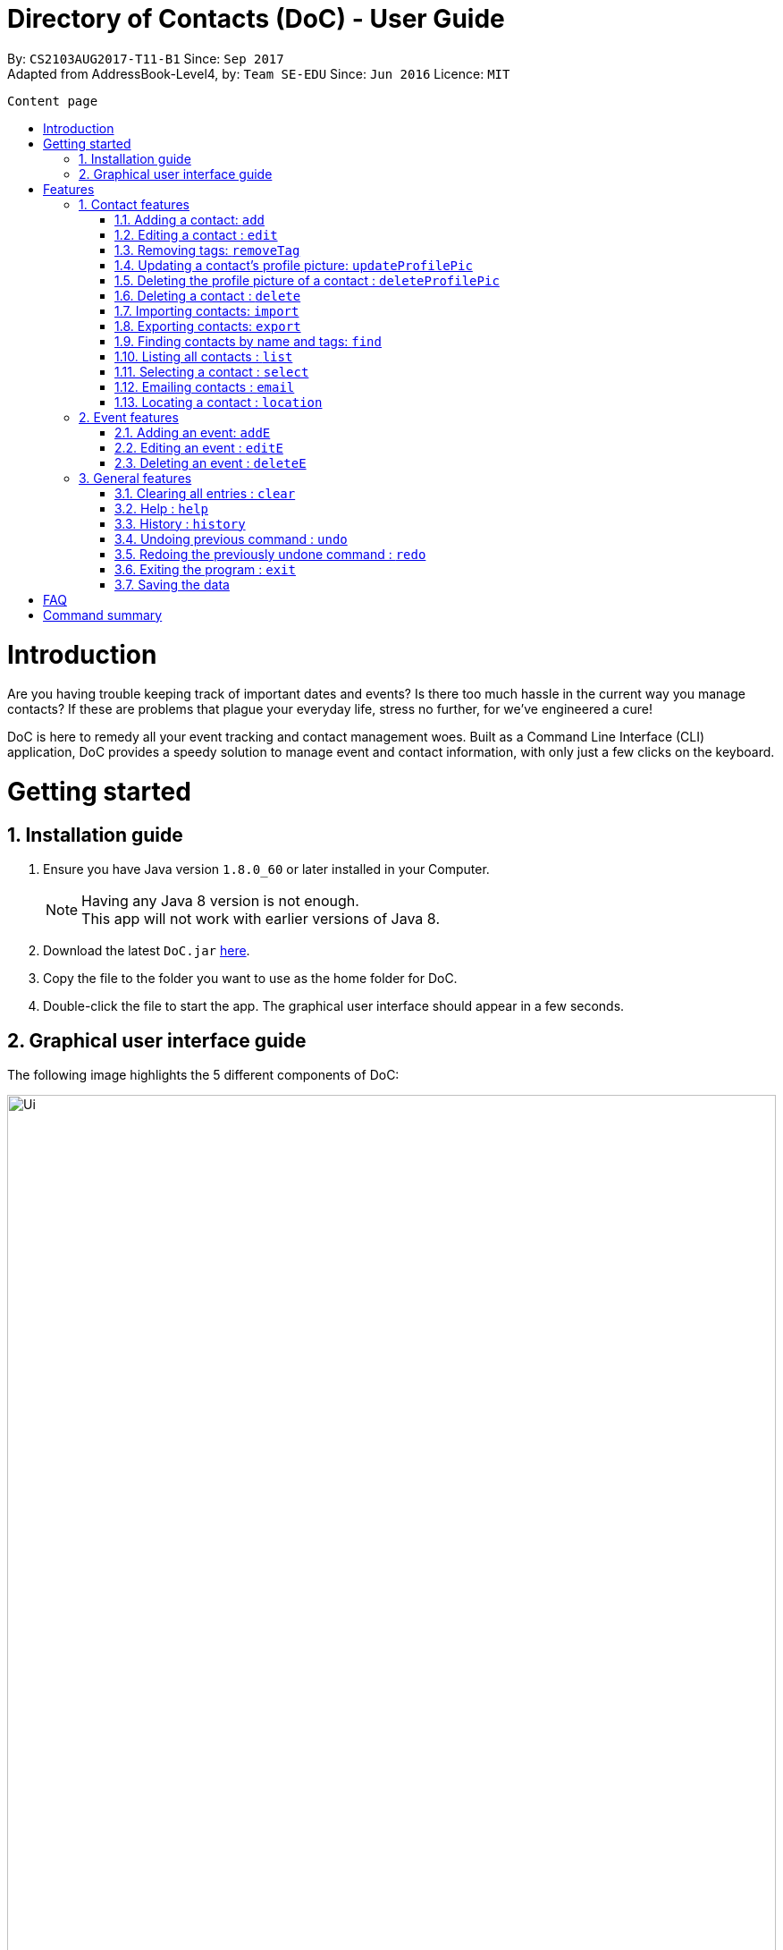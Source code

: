 = Directory of Contacts (DoC) - User Guide
:toc:
:toc-title:
:toc-placement: preamble
:sectnums:
:imagesDir: images
:stylesDir: stylesheets
:experimental:
ifdef::env-github[]
:tip-caption: :bulb:
:note-caption: :information_source:
endif::[]
:repoURL: https://github.com/CS2103AUG2017-T11-B1/main

By: `CS2103AUG2017-T11-B1`      Since: `Sep 2017` +
Adapted from AddressBook-Level4, by: `Team SE-EDU`      Since: `Jun 2016`      Licence: `MIT`

<<<

 Content page





= Introduction
Are you having trouble keeping track of important dates and events? Is there too much hassle
in the current way you manage contacts? If these are problems that plague your everyday life, stress no further, for we've
engineered a cure!

DoC is here to remedy all your event tracking and contact management woes. Built as a Command Line Interface (CLI) application,
DoC provides a speedy solution to manage event and contact information, with only just a few clicks on the keyboard.

= Getting started
== Installation guide
.  Ensure you have Java version `1.8.0_60` or later installed in your Computer.
+
[NOTE]
Having any Java 8 version is not enough. +
This app will not work with earlier versions of Java 8.
+
.  Download the latest `DoC.jar` link:{repoURL}/releases[here].
.  Copy the file to the folder you want to use as the home folder for DoC.
.  Double-click the file to start the app. The graphical user interface should appear in a few seconds.

<<<

== Graphical user interface guide
The following image highlights the 5 different components of DoC: +

image::Ui.png[width="100%"]
Here's how you can use them: +

**Command box** +
Type your desired command into the `Command box` and press kbd:[Enter] to execute it. +
    e.g. typing *`help`* and pressing kbd:[Enter] will open the help window. +

**Status panel** +
The `Status panel` displays DoC's feedback on your latest command.

**Contacts panel** +
The `Contacts panel` displays a list of your contacts stored by DoC. All your contacts will be displayed and listed alphabetically by default.
Display customization can be achieved with commands `sort`, and `find`.

**Browser panel** +
The `Browser panel` is DoC's built-in browser that facilitates several cool features like the `location`, `email`, `import`
and `export` feature.

**Events panel** +
The `Events panel` displays your recorded events in the order of most urgent, coming soon, and overdue.


= Features

====
*Command Format*

* Words in `UPPER_CASE` are the parameters to be supplied by the user e.g. in `add n/NAME`, `NAME` is a parameter which can be used as `add n/John Doe`.
* Items in square brackets are optional e.g `n/NAME [t/TAG]` can be used as `n/John Doe t/friend` or as `n/John Doe`.
* Items with `…`​ after them can be used multiple times including zero times e.g. `[t/TAG]...` can be used as `{nbsp}` (i.e. 0 times), `t/friend`, `t/friend t/family` etc.
* Parameters can be in any order e.g. if the command specifies `n/NAME p/PHONE_NUMBER`, `p/PHONE_NUMBER n/NAME` is also acceptable.
====

== Contact features
You can manage your contacts through the following commands:

=== Adding a contact: `add`

Adds a contact to DoC. +
Format: `add n/NAME p/PHONE_NUMBER e/EMAIL a/ADDRESS [t/TAG]...`

[TIP]
A contact can have any number of tags (including 0)

Examples:

* `add n/John Doe p/98765432 e/johnd@example.com a/John street, block 123, #01-01`
* `add n/Betsy Crowe t/friend e/betsycrowe@example.com a/Newgate Prison p/1234567 t/criminal`

<<<

**Visual guide**

image::addpic.png[width="700"]

As shown in the image above, after entering the `add` command in the example, the newly added contact will appear in the `Contacts panel`

<<<

=== Editing a contact : `edit`

Edits an existing contact in DoC. +
Format: `edit INDEX [n/NAME] [p/PHONE] [e/EMAIL] [a/ADDRESS] [t/TAG]...`

****
* Edits the contact at the specified `INDEX`. The index refers to the index number shown in the last contact listing. The index *must be a positive integer* 1, 2, 3, ...
* At least one of the optional fields must be provided.
* Existing values will be updated to the input values.
* When editing tags, the existing tags of the contact will be removed i.e adding of tags is not cumulative.
* You can remove all the contact's tags by typing `t/` without specifying any tags after it.
****

Examples:

* `edit 1 p/91234567 e/johndoe@example.com` +
Edits the phone number and email address of the 1st contact to be `91234567` and `johndoe@example.com` respectively.
* `edit 2 n/Betsy Crower t/` +
Edits the name of the 2nd contact to be `Betsy Crower` and clears all existing tags.

**Visual guide**

image::editpic.png[width="700"]

As you can see from the image above, the `edit` command from the example will edit the stated parameters of a contact.

<<<

=== Removing tags: `removeTag`

Finds contacts whose names or tags contain any of the given tag and removes that tag. +
Format: `removeTag rm/INDEX t/TAG`

****
* The search is case sensitive. e.g `family` will match `family`
* `rm/INDEX` is not compulsory. If not given, it will remove the tag from all contacts
* If `rm/INDEX` is stated, tags from those indexes in the current list will be removed
* Only tag is searched
* Only full words will be matched e.g. `Family` will not match `Families`
* Contacts having that tag will be returned
****

Examples:

* `removeTag t/Friend` +
Friend tag is removed from all contacts.
* `removeTag rm/1 2 t/Friend` +
Friend tag is only removed from Index 1 and 2.

**Visual guide**

image::removeTagpic.png[width="700"]

As shown in the image above, the `removeTag` command will remove given `Tag` from all the appropriate contacts in Doc.

<<<

=== Updating a contact's profile picture: `updateProfilePic`

Updates the profile picture of a contact. +
Format: `updateProfilePic INDEX [u/imageUrl]`

****
* Updates the profile picture of the contact at the specified `INDEX`. The index refers to the index number shown in the last contact listing. The index *must be a positive integer* 1, 2, 3, ...
* The index must be valid as well
* The `imageUrl` must be a valid one. It should start with `file:///` for images stored locally
* Or a valid web URL for an image stored on the internet
****

NOTE: If the image used as a profile picture of a particular contact gets moved or deleted, the profile picture of that contact will be changed back to the default one.

Examples:

* `updateProfilePic 1 u/file:///C:/Users/Bobby/image.jpg` +
Updates the profile picture of the 1st contact to be the image at `file:///C:/Users/Bobby/image.jpg` +
* `updateProfilePic 2 u/http://www.google.com/images/image.png` +
Updates the profile picture of the 2nd contact to be the image at `http://www.google.com/images/image.png` +

<<<

**Visual guide**

image::updateProfilePicImageExample.jpg[width="1000"]

As shown in the image above, after entering the `updateProfilePic` command, the profile picture of the contact at the specified index is updated to the image stored at the url specified.

<<<

=== Deleting the profile picture of a contact : `deleteProfilePic`

Deletes the profile picture of the specified contact from DoC. +
Format: `deleteProfilePic INDEX`

****
* Deletes the profile picture of the contact at the specified `INDEX`.
* The index refers to the index number shown in the most recent listing.
* The index *must be a positive integer* 1, 2, 3, ...
* The index must be valid as well.
****

Examples:

* `list` +
`deleteProfilePic 2` +
Deletes the profile picture of the 2nd contact in the DoC.
* `find Bobby` +
`deleteProfilePic 1` +
Deletes the profile picture of the 1st contact in the results of the `find` command.

**Visual guide**

image::deleteProfilePicImageExample.jpg[width="1000"]

As shown in the image above, after entering the `deleteProfilePic` command, the profile picture of the contact at the specified index is reverted back to the default.

<<<

=== Deleting a contact : `delete`

Deletes the specified contact from DoC. +
Format: `delete INDEX`

****
* Deletes the contact at the specified `INDEX`.
* The index refers to the index number shown in the most recent listing.
* The index *must be a positive integer* 1, 2, 3, ...
****

Examples:

* `list` +
`delete 2` +
Deletes the 2nd contact in DoC.
* `find Betsy` +
`delete 1` +
Deletes the 1st contact in the results of the `find` command.

<<<

**Visual guide**

image::deletepic.png[width="700"]

According to the image above, let's say you want to delete the contact at index 3, enter the `delete` command and index to remove the contact from DoC.

<<<

=== Importing contacts: `import`

Import contacts to DoC from Google Contacts. +
Format: `import`

WARNING: Number of contacts imported is limited to 1000 +
This features requires Internet connection

**Steps** +
**1.** Enter the `import` command, and wait for the `Browser panel` to navigate to Google's login page +
**2.** Log in to your Google account on the `Browser panel` +
**3.** Grant permission to DoC to access your contacts +

**Visual guide**

image::importpic.png[width="1000"]

You can enter your credentials and grant permission to DoC to access your Google contacts, as highlighted by the
red boxes in the images above.

<<<

=== Exporting contacts: `export`
Export your contacts from DoC to Google Contacts. +
Format: `export` +

WARNING: This features requires Internet connection

**Steps** +
**1.** Enter the `export` command, and wait for the 'Browser panel' to navigate to Google's login page+
**2.** Log in to your Google account on the `Browser panel` +
**3.** Grant permission to DoC to access your contacts +

**Visual guide**

image::importpic.png[width="1000"]

You can enter your credentials and grant permission to DoC to access your Google contacts, as highlighted by the
red boxes in the images above.

<<<

=== Finding contacts by name and tags: `find`
Lists all contacts whose name or tags matches any of the given search terms. +
Format: `find TERM1 [MORE_TERMS]`

NOTE: * The search is case insensitive; e.g a search term of `hans` will match any contact name containing `Hans` +
 * Only full words will be matched; e.g a search term of `Han` will not match a contact name containing `Hans` +
 * Name of contacts can be matched partially; e.g a search term of `Han` will match the contact name `Han Solo`

**Visual guide**

image::findpic.png[width="700"]

As demonstrated by the image above, entering the command `find Family han` displays all contacts with a tag or
part of name, matching any search term.

<<<

=== Listing all contacts : `list`

Display a list of all contacts currently stored in DoC. +
Format: `list`

**Visual guide**

image::listpic.png[width="700"]

As demonstrated in the image above, regardless of the current view in `Contacts panel`, DoC will display the list of all contacts currently stored in DoC upon receiving the command `list`.

<<<

=== Selecting a contact : `select`

Selects the contact identified by the index number used in the last contact listing, and loads the Google search result of the contact. +
Format: `select INDEX` +
Refer to the following visual guide on how you can retrieve the INDEX of a contact: +

**Visual guide**

image::selectpic.png[width="700"]

As demonstrated by the visual guide, you can first enter the command `list` to display a list of all contacts currently stored in DoC. After entering the `select` command, the Google search of the contact name will load up in the `Browser panel`.

<<<

=== Emailing contacts : `email`

Emails an existing contact/ a group in the DoC. +
Format: `email [to/TO] [subject/SUBJECT] [body/BODY]`

WARNING: This features requires Internet connection

****
* Email `to` must be provided.
* Email `subject` and `body` is optional.
* Email `to` contains either the `contact's name` or a `tag name`.
* Email `subject` contains the subject of the email.
* Email `body` contains the body of the email.
****

Examples:

* `email to/friends subject/SUBJECT body/BODY` +
Opens the default emailing client and adds all the contacts who has the tag `friends` into the `to` area,
adds the `subject` as `SUBJECT` and `body` as `BODY` .

<<<

**Visual guide**

image::Email_UG.PNG[width="1000"]

* `email to/Adam` +
Opens the default emailing client and adds Adam to the `to` field and has the subject and body as null.

<<<

=== Locating a contact : `location`

Shows the address of the contact in Google Maps. +
Format: `location INDEX`

WARNING: This features requires Internet connection

****
* Shows the address of the contact at the specified `INDEX`. The index refers to the index number shown in the last contact listing. The index *must be a positive integer* 1, 2, 3, ...
****

Examples:

* `location 1` +

**Visual guide**

image::Location_UG.PNG[width="1000"]

Shows the address of the 1st contact in Google Maps as shown above.

<<<

== Event features
You can manage your events through the following commands:

=== Adding an event: `addE`

Adds an event to DoC. +
Format: `addE h/HEADER de/DESCRIPTION d/DATE`

[TIP]
The date must a valid date with format: year-month-day

Example:

* `addE h/Meeting de/Business meeting at in the afternoon at 2pm d/2017-11-20`

<<<

**Visual guide**

image::addEpic.png[width="700"]

Your newly created event will be listed in the event panel and will be sorted based on its date. Thus, the earliest event will be displayed at the top of the panel.
As shown in the guide above, yellow panel indicates an event upcoming in 2 or less days, Green panel indicates an event that have yet to come (more than 2 days) and Red panel indicates that the event is already overdue.

<<<

=== Editing an event : `editE`

Edits an existing event in DoC. +
Format: `editE INDEX [h/HEADER] [de/DESCRIPTION] [d/DATE]`

****
* Edits the event at the specified `INDEX`. The index refers to the index number shown in the last event listing. The index *must be a positive integer* 1, 2, 3, ...
* At least one of the optional fields must be provided.
* The date must a valid date.
* Existing values will be updated to the input values.
****

Examples:

* `editE 3 h/Birthday party d/2017-10-30` +
Edits the header and date of the 1st event to be `Birthday party` and `2017-10-30` respectively.

**Visual guide**

image::editEpic.png[width="700"]

According to the image above, if you want to edit an `Event` at index 3 by changing the header and date, the result event will automatically sort itself in the `Events panel` based on the new date.

<<<

=== Deleting an event : `deleteE`

Deletes the specified event from DoC. +
Format: `deleteE INDEX`

****
* Deletes the event at the specified `INDEX`.
* The index refers to the index number shown in the most recent listing.
* The index *must be a positive integer* 1, 2, 3, ...
****

Examples:

* `deleteE 3` +
Deletes the 3rd event in DoC.

**Visual guide**

image::deleteEpic.png[width="700"]

As shown on the image above, if you want to delete an overdue `Event`, simply key in the `deleteE` command stating the index and the event will be removed from DoC.

<<<

== General features
These are commands that can be used in managing both contacts and events:

=== Clearing all entries : `clear`

Clears all entries from DoC. +
Format: `clear`

=== Help : `help`
Displays this document. +
Format: `help`

=== History : `history`
Displays the history of commands you have entered, starting from the most recent one.  +
This feature can be accessed in two different ways: +

* Display the history of commands on the status bar +
Format: `history` +

* Paste previous commands directly to the command box +
Format: the kbd:[&uarr;] and kbd:[&darr;] arrows will paste the previous and next input respectively into the command box

=== Undoing previous command : `undo`

Reverses the changes made by the previous command entered. +
Format: `undo`

[NOTE]
====
Only these commmands are currently undoable: `add`, `addE`, `delete`, `deleteE`, `edit`, `editE` and `clear`.
====

<<<

**Visual guide**

image::undoPic.png[width="700"]

As demonstrated by the image above, `history` command shows us that you have deleted the contact listed with an index of 2. A subsequent `undo` command,
reverses the `delete 2` command by adding back the deleted contact.

<<<

=== Redoing the previously undone command : `redo`

Reverses the most recent `undo` command, if any. +
Format: `redo`

**Visual guide**

image::redoPic.png[width="700"]

As demonstrated by the image above, a command of 'delete 2' is first entered, deleting the contact listed with an index of 2.
An `undo` command is then entered, adding the deleted contact back to the list of contacts. Now, the `redo` command entered
simply deletes the contact with an index of 2 again.

<<<

=== Exiting the program : `exit`
Exits the program. +
Format: `exit`

=== Saving the data
All additions, deletions, and changes performed on the contacts stored in DoC are saved automatically.

= FAQ
****
*How do I transfer my data to another Computer?* +
Install the app in the other computer and overwrite the empty data file it creates with the file that contains the data of your previous DoC folder.
****

<<<

= Command summary

* *Add* `add n/NAME p/PHONE_NUMBER e/EMAIL a/ADDRESS [t/TAG]...` +
e.g. `add n/James Ho p/22224444 e/jamesho@example.com a/123, Clementi Rd, 1234665 t/friend t/colleague`
* *AddE* `addE h/HEADER de/DESCRIPTION d/DATE` +
e.g. `addE h/Meeting de/Business meeting at work for upcoming project. d/2017-11-20`
* *Clear* : `clear`
* *Delete* : `delete INDEX` +
e.g. `delete 3`
* *DeleteE* : `deleteE INDEX` +
e.g. `deleteE 2`
* *DeleteProfilePic* : `deleteProfilePic INDEX` +
e.g. `deleteProfilePic 3`
* *Edit* : `edit INDEX [n/NAME] [p/PHONE_NUMBER] [e/EMAIL] [a/ADDRESS] [t/TAG]...` +
e.g. `edit 2 n/James Lee e/jameslee@example.com`
* *EditE* : `editE INDEX [h/HEADER] [de/DESCRIPTION] [d/DATE]` +
e.g. `editE 2 h/Party d/2018-01-12`
* *Find* : `find KEYWORD [MORE_KEYWORDS]` +
e.g. `find James Jake`
* *Help* : `help`
* *History* : `history`
* *Import* : `import`
* *List* : `list`
* *Location* : `location INDEX` +
e.g.`select 2`
* *Redo* : `redo`
* *Remove Tag* : `removeTag rm/INDEX t/TAG` +
e.g. `removeTag t/Friend` +
e.g. `removeTag rm/1 2 t/Friend`
* *Select* : `select INDEX` +
e.g.`select 2`
* *Undo* : `undo`
* *UpdateProfilePic* : `updateProfilePic INDEX [u/imageUrl]` +
e.g. `updateProfilePic 1 u/file:///C:/Users/Bobby/image.jpg` +
e.g. `updateProfilePic 2 u/http://www.google.com/images/image.png` +



